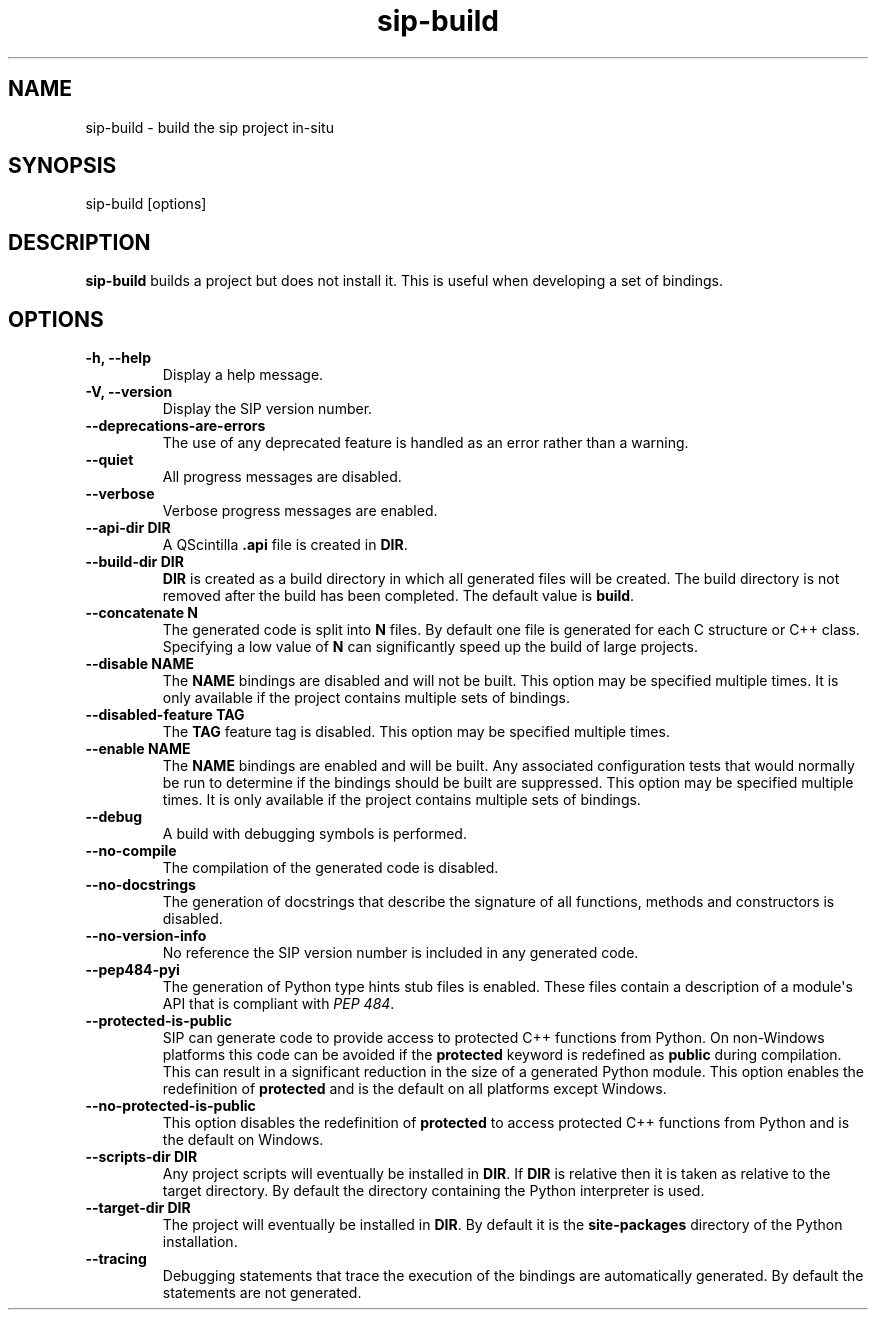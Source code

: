 .TH sip-build 1
.SH NAME
sip\-build \- build the sip project in\-situ
.SH SYNOPSIS
.nf
sip\-build [options]
.fi
.SH DESCRIPTION
\fBsip\-build\fP builds a project but does not install it.  This is useful
when developing a set of bindings.
.SH OPTIONS
.TP
.B \-h, \-\-help
Display a help message.
.TP
.B \-V, \-\-version
Display the SIP version number.
.TP
.B \-\-deprecations\-are\-errors
The use of any deprecated feature is handled as an error rather than a
warning.
.TP
.B \-\-quiet
All progress messages are disabled.
.TP
.B \-\-verbose
Verbose progress messages are enabled.
.TP
.B \-\-api\-dir DIR
A QScintilla \fB\&.api\fP file is created in \fBDIR\fP\&.
.TP
.B \-\-build\-dir DIR
\fBDIR\fP is created as a build directory in which all generated files will
be created.  The build directory is not removed after the build has been
completed.  The default value is \fBbuild\fP\&.
.TP
.B \-\-concatenate N
The generated code is split into \fBN\fP files.  By default one file is
generated for each C structure or C++ class.  Specifying a low value of
\fBN\fP can significantly speed up the build of large projects.
.TP
.B \-\-disable NAME
The \fBNAME\fP bindings are disabled and will not be built.  This option may
be specified multiple times.  It is only available if the project contains
multiple sets of bindings.
.TP
.B \-\-disabled\-feature TAG
The \fBTAG\fP feature tag is disabled.  This option may be specified multiple
times.
.TP
.B \-\-enable NAME
The \fBNAME\fP bindings are enabled and will be built.  Any associated
configuration tests that would normally be run to determine if the bindings
should be built are suppressed.  This option may be specified multiple
times.  It is only available if the project contains multiple sets of
bindings.
.TP
.B \-\-debug
A build with debugging symbols is performed.
.TP
.B \-\-no\-compile
The compilation of the generated code is disabled.
.TP
.B \-\-no\-docstrings
The generation of docstrings that describe the signature of all functions,
methods and constructors is disabled.
.TP
.B \-\-no\-version\-info
No reference the SIP version number is included in any generated code.
.TP
.B \-\-pep484\-pyi
The generation of Python type hints stub files is enabled.  These files
contain a description of a module\(aqs API that is compliant with \fI\%PEP 484\fP\&.
.TP
.B \-\-protected\-is\-public
SIP can generate code to provide access to protected C++ functions from
Python.  On non\-Windows platforms this code can be avoided if the
\fBprotected\fP keyword is redefined as \fBpublic\fP during compilation.  This
can result in a significant reduction in the size of a generated Python
module.  This option enables the redefinition of \fBprotected\fP and is the
default on all platforms except Windows.
.TP
.B \-\-no\-protected\-is\-public
This option disables the redefinition of \fBprotected\fP to access protected
C++ functions from Python and is the default on Windows.
.TP
.B \-\-scripts\-dir DIR
Any project scripts will eventually be installed in \fBDIR\fP\&.  If \fBDIR\fP is
relative then it is taken as relative to the target directory.  By default
the directory containing the Python interpreter is used.
.TP
.B \-\-target\-dir DIR
The project will eventually be installed in \fBDIR\fP\&.  By default it is the
\fBsite\-packages\fP directory of the Python installation.
.TP
.B \-\-tracing
Debugging statements that trace the execution of the bindings are
automatically generated.  By default the statements are not generated.
